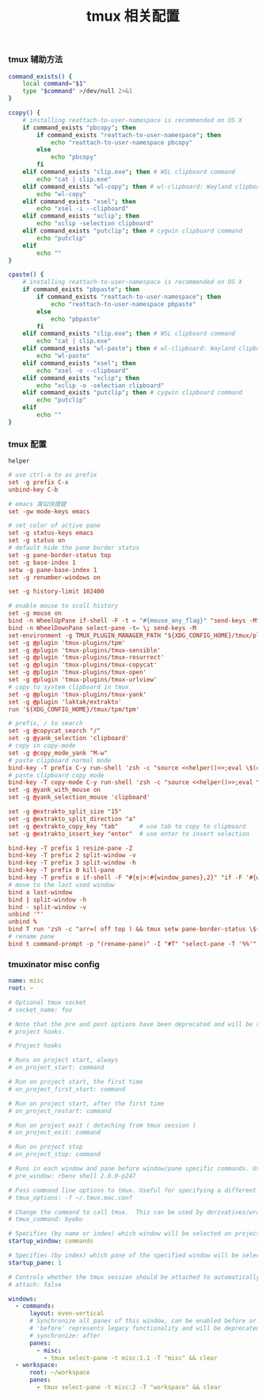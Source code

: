 #+TITLE:  tmux 相关配置
#+AUTHOR: 孙建康（rising.lambda）
#+EMAIL:  rising.lambda@gmail.com

#+DESCRIPTION: tmux 相关配置文件
#+PROPERTY:    header-args        :mkdirp yes
#+OPTIONS:     num:nil toc:nil todo:nil tasks:nil tags:nil
#+OPTIONS:     skip:nil author:nil email:nil creator:nil timestamp:nil
#+INFOJS_OPT:  view:nil toc:nil ltoc:t mouse:underline buttons:0 path:http://orgmode.org/org-info.js

*** tmux 辅助方法
    #+BEGIN_SRC sh :tangle (m/resolve "${m/xdg.conf.d}/tmux/helpers.sh") :results silent :tangle-mode (identity #o755) :shebang #!/bin/bash :noweb yes :comments link
      command_exists() {
          local command="$1"
          type "$command" >/dev/null 2>&1
      }

      ccopy() {
          # installing reattach-to-user-namespace is recommended on OS X
          if command_exists "pbcopy"; then
              if command_exists "reattach-to-user-namespace"; then
                  echo "reattach-to-user-namespace pbcopy"
              else
                  echo "pbcopy"
              fi
          elif command_exists "clip.exe"; then # WSL clipboard command
              echo "cat | clip.exe"
          elif command_exists "wl-copy"; then # wl-clipboard: Wayland clipboard utilities
              echo "wl-copy"
          elif command_exists "xsel"; then
              echo "xsel -i --clipboard"
          elif command_exists "xclip"; then
              echo "xclip -selection clipboard"
          elif command_exists "putclip"; then # cygwin clipboard command
              echo "putclip"
          elif
              echo ""
      }

      cpaste() {
          # installing reattach-to-user-namespace is recommended on OS X
          if command_exists "pbpaste"; then
              if command_exists "reattach-to-user-namespace"; then
                  echo "reattach-to-user-namespace pbpaste"
              else
                  echo "pbpaste"
              fi
          elif command_exists "clip.exe"; then # WSL clipboard command
              echo "cat | clip.exe"
          elif command_exists "wl-paste"; then # wl-clipboard: Wayland clipboard utilities
              echo "wl-paste"
          elif command_exists "xsel"; then
              echo "xsel -o --clipboard"
          elif command_exists "xclip"; then
              echo "xclip -o -selection clipboard"
          elif command_exists "putclip"; then # cygwin clipboard command
              echo "putclip"
          elif
              echo ""
      }
    #+END_SRC
*** tmux 配置
    #+NAME: helper
    #+BEGIN_SRC elisp :var helper=(m/resolve "${m/xdg.conf.d}/tmux/helpers.sh")
      helper
    #+END_SRC
    #+BEGIN_SRC conf :tangle (m/resolve "${m/xdg.conf.d}/tmux/tmux.conf") :results silent :comments link :noweb yes
      # use ctrl-a to as prefix
      set -g prefix C-x
      unbind-key C-b

      # emacs 类似快捷键
      set -gw mode-keys emacs

      # set color of active pane
      set -g status-keys emacs
      set -g status on
      # default hide the pane border status
      set -g pane-border-status top
      set -g base-index 1
      setw -g pane-base-index 1
      set -g renumber-windows on

      set -g history-limit 102400

      # enable mouse to scoll history
      set -g mouse on
      bind -n WheelUpPane if-shell -F -t = "#{mouse_any_flag}" "send-keys -M" "if -Ft= '#{pane_in_mode}' 'send-keys -M' 'select-pane -t=; copy-mode -e; send-keys -M'"
      bind -n WheelDownPane select-pane -t= \; send-keys -M
      set-environment -g TMUX_PLUGIN_MANAGER_PATH "${XDG_CONFIG_HOME}/tmux/plugins"
      set -g @plugin 'tmux-plugins/tpm'
      set -g @plugin 'tmux-plugins/tmux-sensible'
      set -g @plugin 'tmux-plugins/tmux-resurrect'
      set -g @plugin 'tmux-plugins/tmux-copycat'
      set -g @plugin 'tmux-plugins/tmux-open'
      set -g @plugin 'tmux-plugins/tmux-urlview'
      # copy to system clipboard in tmux
      set -g @plugin 'tmux-plugins/tmux-yank'
      set -g @plugin 'laktak/extrakto'
      run '${XDG_CONFIG_HOME}/tmux/tpm/tpm'

      # prefix, / to search
      set -g @copycat_search "/"
      set -g @yank_selection 'clipboard'
      # copy in copy-mode
      set -g @copy_mode_yank "M-w"
      # paste clipboard normal mode
      bind-key -T prefix C-y run-shell 'zsh -c "source <<helper()>>;eval \$(cpaste)" | tmux load-buffer - && tmux paste-buffer'
      # paste clipboard copy mode
      bind-key -T copy-mode C-y run-shell 'zsh -c "source <<helper()>>;eval \$(cpaste)" | tmux load-buffer - && tmux paste-buffer && tmux send-keys Escape'
      set -g @yank_with_mouse on
      set -g @yank_selection_mouse 'clipboard'

      set -g @extrakto_split_size "15"
      set -g @extrakto_split_direction "a"
      set -g @extrakto_copy_key "tab"      # use tab to copy to clipboard
      set -g @extrakto_insert_key "enter"  # use enter to insert selection

      bind-key -T prefix 1 resize-pane -Z
      bind-key -T prefix 2 split-window -v 
      bind-key -T prefix 3 split-window -h 
      bind-key -T prefix 0 kill-pane
      bind-key -T prefix o if-shell -F "#{e|>:#{window_panes},2}" "if -F '#{window_zoomed_flag}' 'resize-pane -Z;display-panes -d 0 \"select-pane -t %%\"' 'display-panes -d 0 \"select-pane -t %%\"'" 'select-pane -t=:.+1'  
      # move to the last used window
      bind a last-window
      bind | split-window -h
      bind - split-window -v
      unbind '"'
      unbind %
      bind T run 'zsh -c "arr=( off top ) && tmux setw pane-border-status \${arr[\$(( \${arr[(I)#{pane-border-status}]} % 2 + 1 ))]}"'
      # rename pane
      bind t command-prompt -p "(rename-pane)" -I "#T" "select-pane -T '%%'"
    #+END_SRC
*** tmuxinator misc config
    #+BEGIN_SRC yaml :tangle (m/resolve "${m/xdg.conf.d}/tmuxinator/misc.yml") :eval never :exports code :noweb yes
      name: misc
      root: ~

      # Optional tmux socket
      # socket_name: foo

      # Note that the pre and post options have been deprecated and will be replaced by
      # project hooks.

      # Project hooks

      # Runs on project start, always
      # on_project_start: command

      # Run on project start, the first time
      # on_project_first_start: command

      # Run on project start, after the first time
      # on_project_restart: command

      # Run on project exit ( detaching from tmux session )
      # on_project_exit: command

      # Run on project stop
      # on_project_stop: command

      # Runs in each window and pane before window/pane specific commands. Useful for setting up interpreter versions.
      # pre_window: rbenv shell 2.0.0-p247

      # Pass command line options to tmux. Useful for specifying a different tmux.conf.
      # tmux_options: -f ~/.tmux.mac.conf

      # Change the command to call tmux.  This can be used by derivatives/wrappers like byobu.
      # tmux_command: byobu

      # Specifies (by name or index) which window will be selected on project startup. If not set, the first window is used.
      startup_window: commands

      # Specifies (by index) which pane of the specified window will be selected on project startup. If not set, the first pane is used.
      startup_pane: 1

      # Controls whether the tmux session should be attached to automatically. Defaults to true.
      # attach: false

      windows:
        - commands:
            layout: even-vertical
            # Synchronize all panes of this window, can be enabled before or after the pane commands run.
            # 'before' represents legacy functionality and will be deprecated in a future release, in favour of 'after'
            # synchronize: after
            panes:
              - misc:
                - tmux select-pane -t misc:1.1 -T "misc" && clear
        - workspace:
            root: ~/workspace
            panes:
              - tmux select-pane -t misc:2 -T "workspace" && clear
    #+END_SRC

# Local Variables:
# indent-tabs-mode: nil
# End:
